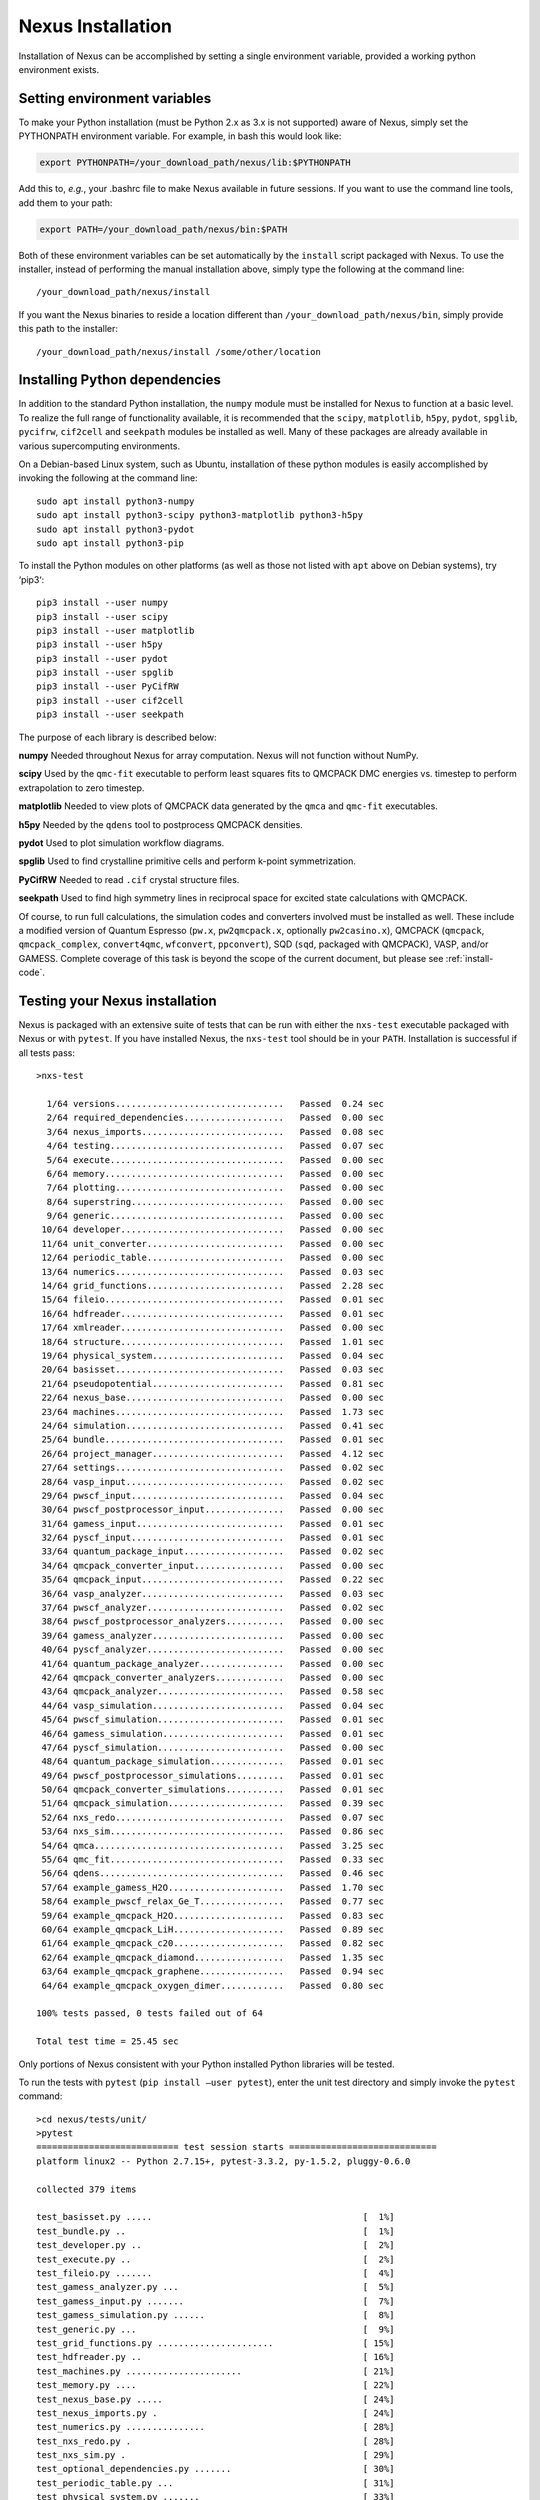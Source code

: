 .. _installation:

Nexus Installation
==================

Installation of Nexus can be accomplished by
setting a single environment variable, provided a
working python environment exists.

.. _ via a single download from ``qmcpack.org``

Setting environment variables
-----------------------------

To make your Python installation (must be Python 2.x as 3.x is not supported)
aware of Nexus, simply set the PYTHONPATH environment variable.  For example, in bash this would look like:

.. code-block:: rest

  export PYTHONPATH=/your_download_path/nexus/lib:$PYTHONPATH

Add this to, *e.g.*, your .bashrc file to make Nexus available
in future sessions.
If you want to use the command line tools, add them to your path:

.. code-block:: rest

  export PATH=/your_download_path/nexus/bin:$PATH

Both of these environment variables can be set automatically by the ``install`` script packaged with Nexus.  To use the installer, instead of performing the manual installation above, simply type the following at the command line:

::

  /your_download_path/nexus/install

If you want the Nexus binaries to reside a location different than ``/your_download_path/nexus/bin``, simply provide this path to the installer:

::

  /your_download_path/nexus/install /some/other/location

Installing Python dependencies
------------------------------

In addition to the standard Python installation, the ``numpy`` module
must be installed for Nexus to function at a basic level. To realize the
full range of functionality available, it is recommended that the
``scipy``, ``matplotlib``, ``h5py``, ``pydot``, ``spglib``, ``pycifrw``,
``cif2cell`` and ``seekpath`` modules be installed as well. Many of
these packages are already available in various supercomputing
environments.

On a Debian-based Linux system, such as Ubuntu, installation of
these python modules is easily accomplished by invoking the following at the
command line:

::

  sudo apt install python3-numpy
  sudo apt install python3-scipy python3-matplotlib python3-h5py
  sudo apt install python3-pydot
  sudo apt install python3-pip

To install the Python modules on other platforms (as well as those not
listed with ``apt`` above on Debian systems), try ‘pip3‘:

::

  pip3 install --user numpy
  pip3 install --user scipy
  pip3 install --user matplotlib
  pip3 install --user h5py
  pip3 install --user pydot
  pip3 install --user spglib
  pip3 install --user PyCifRW
  pip3 install --user cif2cell
  pip3 install --user seekpath

The purpose of each library is described below:

**numpy** Needed throughout Nexus for array computation. Nexus will not
function without NumPy.

**scipy** Used by the ``qmc-fit`` executable to perform least squares
fits to QMCPACK DMC energies vs. timestep to perform extrapolation to
zero timestep.

**matplotlib** Needed to view plots of QMCPACK data generated by the
``qmca`` and ``qmc-fit`` executables.

**h5py** Needed by the ``qdens`` tool to postprocess QMCPACK densities.

**pydot** Used to plot simulation workflow diagrams.

**spglib** Used to find crystalline primitive cells and perform k-point
symmetrization.

**PyCifRW** Needed to read ``.cif`` crystal structure files.

**seekpath** Used to find high symmetry lines in reciprocal space for
excited state calculations with QMCPACK.

Of course, to run full calculations, the simulation codes and converters
involved must be installed as well. These include a modified version of
Quantum Espresso (``pw.x``, ``pw2qmcpack.x``, optionally
``pw2casino.x``), QMCPACK (``qmcpack``, ``qmcpack_complex``,
``convert4qmc``, ``wfconvert``, ``ppconvert``), SQD (``sqd``, packaged
with QMCPACK), VASP, and/or GAMESS. Complete coverage of this task is
beyond the scope of the current document, but please see :ref:`install-code`.

Testing your Nexus installation
-------------------------------

Nexus is packaged with an extensive suite of tests that can be run with
either the ``nxs-test`` executable packaged with Nexus or with
``pytest``. If you have installed Nexus, the ``nxs-test`` tool should be
in your ``PATH``. Installation is successful if all tests pass:

::

  >nxs-test

    1/64 versions................................   Passed  0.24 sec
    2/64 required_dependencies...................   Passed  0.00 sec
    3/64 nexus_imports...........................   Passed  0.08 sec
    4/64 testing.................................   Passed  0.07 sec
    5/64 execute.................................   Passed  0.00 sec
    6/64 memory..................................   Passed  0.00 sec
    7/64 plotting................................   Passed  0.00 sec
    8/64 superstring.............................   Passed  0.00 sec
    9/64 generic.................................   Passed  0.00 sec
   10/64 developer...............................   Passed  0.00 sec
   11/64 unit_converter..........................   Passed  0.00 sec
   12/64 periodic_table..........................   Passed  0.00 sec
   13/64 numerics................................   Passed  0.03 sec
   14/64 grid_functions..........................   Passed  2.28 sec
   15/64 fileio..................................   Passed  0.01 sec
   16/64 hdfreader...............................   Passed  0.01 sec
   17/64 xmlreader...............................   Passed  0.00 sec
   18/64 structure...............................   Passed  1.01 sec
   19/64 physical_system.........................   Passed  0.04 sec
   20/64 basisset................................   Passed  0.03 sec
   21/64 pseudopotential.........................   Passed  0.81 sec
   22/64 nexus_base..............................   Passed  0.00 sec
   23/64 machines................................   Passed  1.73 sec
   24/64 simulation..............................   Passed  0.41 sec
   25/64 bundle..................................   Passed  0.01 sec
   26/64 project_manager.........................   Passed  4.12 sec
   27/64 settings................................   Passed  0.02 sec
   28/64 vasp_input..............................   Passed  0.02 sec
   29/64 pwscf_input.............................   Passed  0.04 sec
   30/64 pwscf_postprocessor_input...............   Passed  0.00 sec
   31/64 gamess_input............................   Passed  0.01 sec
   32/64 pyscf_input.............................   Passed  0.01 sec
   33/64 quantum_package_input...................   Passed  0.02 sec
   34/64 qmcpack_converter_input.................   Passed  0.00 sec
   35/64 qmcpack_input...........................   Passed  0.22 sec
   36/64 vasp_analyzer...........................   Passed  0.03 sec
   37/64 pwscf_analyzer..........................   Passed  0.02 sec
   38/64 pwscf_postprocessor_analyzers...........   Passed  0.00 sec
   39/64 gamess_analyzer.........................   Passed  0.00 sec
   40/64 pyscf_analyzer..........................   Passed  0.00 sec
   41/64 quantum_package_analyzer................   Passed  0.00 sec
   42/64 qmcpack_converter_analyzers.............   Passed  0.00 sec
   43/64 qmcpack_analyzer........................   Passed  0.58 sec
   44/64 vasp_simulation.........................   Passed  0.04 sec
   45/64 pwscf_simulation........................   Passed  0.01 sec
   46/64 gamess_simulation.......................   Passed  0.01 sec
   47/64 pyscf_simulation........................   Passed  0.00 sec
   48/64 quantum_package_simulation..............   Passed  0.01 sec
   49/64 pwscf_postprocessor_simulations.........   Passed  0.01 sec
   50/64 qmcpack_converter_simulations...........   Passed  0.01 sec
   51/64 qmcpack_simulation......................   Passed  0.39 sec
   52/64 nxs_redo................................   Passed  0.07 sec
   53/64 nxs_sim.................................   Passed  0.86 sec
   54/64 qmca....................................   Passed  3.25 sec
   55/64 qmc_fit.................................   Passed  0.33 sec
   56/64 qdens...................................   Passed  0.46 sec
   57/64 example_gamess_H2O......................   Passed  1.70 sec
   58/64 example_pwscf_relax_Ge_T................   Passed  0.77 sec
   59/64 example_qmcpack_H2O.....................   Passed  0.83 sec
   60/64 example_qmcpack_LiH.....................   Passed  0.89 sec
   61/64 example_qmcpack_c20.....................   Passed  0.82 sec
   62/64 example_qmcpack_diamond.................   Passed  1.35 sec
   63/64 example_qmcpack_graphene................   Passed  0.94 sec
   64/64 example_qmcpack_oxygen_dimer............   Passed  0.80 sec

  100% tests passed, 0 tests failed out of 64

  Total test time = 25.45 sec

Only portions of Nexus consistent with your Python installed Python
libraries will be tested.

To run the tests with ``pytest`` (``pip install –user pytest``), enter
the unit test directory and simply invoke the ``pytest`` command:

::

  >cd nexus/tests/unit/
  >pytest
  =========================== test session starts ============================
  platform linux2 -- Python 2.7.15+, pytest-3.3.2, py-1.5.2, pluggy-0.6.0

  collected 379 items

  test_basisset.py .....                                        [  1%]
  test_bundle.py ..                                             [  1%]
  test_developer.py ..                                          [  2%]
  test_execute.py ..                                            [  2%]
  test_fileio.py .......                                        [  4%]
  test_gamess_analyzer.py ...                                   [  5%]
  test_gamess_input.py .......                                  [  7%]
  test_gamess_simulation.py ......                              [  8%]
  test_generic.py ...                                           [  9%]
  test_grid_functions.py ......................                 [ 15%]
  test_hdfreader.py ..                                          [ 16%]
  test_machines.py ......................                       [ 21%]
  test_memory.py ....                                           [ 22%]
  test_nexus_base.py .....                                      [ 24%]
  test_nexus_imports.py .                                       [ 24%]
  test_numerics.py ...............                              [ 28%]
  test_nxs_redo.py .                                            [ 28%]
  test_nxs_sim.py .                                             [ 29%]
  test_optional_dependencies.py .......                         [ 30%]
  test_periodic_table.py ...                                    [ 31%]
  test_physical_system.py .......                               [ 33%]
  test_plotting.py .                                            [ 33%]
  test_project_manager.py ...........                           [ 36%]
  test_pseudopotential.py ......                                [ 38%]
  test_pwscf_analyzer.py ...                                    [ 39%]
  test_pwscf_input.py ...                                       [ 39%]
  test_pwscf_postprocessor_analyzers.py ...                     [ 40%]
  test_pwscf_postprocessor_input.py .....                       [ 41%]
  test_pwscf_postprocessor_simulations.py ......                [ 43%]
  test_pwscf_simulation.py ......                               [ 45%]
  test_pyscf_analyzer.py ..                                     [ 45%]
  test_pyscf_input.py ....                                      [ 46%]
  test_pyscf_simulation.py .....                                [ 48%]
  test_qdens.py .                                               [ 48%]
  test_qmc_fit.py .                                             [ 48%]
  test_qmca.py ...........                                      [ 51%]
  test_qmcpack_analyzer.py ......                               [ 53%]
  test_qmcpack_converter_analyzers.py ....                      [ 54%]
  test_qmcpack_converter_input.py ..........                    [ 56%]
  test_qmcpack_converter_simulations.py ..................      [ 61%]
  test_qmcpack_input.py ............                            [ 64%]
  test_qmcpack_simulation.py ......                             [ 66%]
  test_quantum_package_analyzer.py ..                           [ 66%]
  test_quantum_package_input.py ....                            [ 67%]
  test_quantum_package_simulation.py ......                     [ 69%]
  test_required_dependencies.py .                               [ 69%]
  test_settings.py ..                                           [ 70%]
  test_simulation.py ........................................   [ 80%]
  test_structure.py .................................           [ 89%]
  test_superstring.py .......                                   [ 91%]
  test_testing.py ....                                          [ 92%]
  test_unit_converter.py ...                                    [ 93%]
  test_vasp_analyzer.py ....                                    [ 94%]
  test_vasp_input.py .......                                    [ 96%]
  test_vasp_simulation.py .......                               [ 97%]
  test_versions.py .....                                        [ 99%]
  test_xmlreader.py ...                                         [100%]

  ======================= 379 passed in 17.18 seconds ========================

Assessing Test Coverage (Developer Topic)
~~~~~~~~~~~~~~~~~~~~~~~~~~~~~~~~~~~~~~~~~

Code coverage can be assessed by using the ``coverage`` tool
(``pip install –user coverage``):

::

  >cd nexus/bin/
  >coverage run nxs-test
  ...
  >coverage report | grep nexus/lib

  nexus/lib/basisset.py                      631    375    41%
  nexus/lib/bundle.py                        191     68    64%
  nexus/lib/debug.py                          12      6    50%
  nexus/lib/developer.py                     261     97    63%
  nexus/lib/execute.py                        13      2    85%
  nexus/lib/fileio.py                        957    373    61%
  nexus/lib/gamess.py                        102     20    80%
  nexus/lib/gamess_analyzer.py               305    149    51%
  nexus/lib/gamess_input.py                  597    167    72%
  nexus/lib/generic.py                       817    173    79%
  nexus/lib/grid_functions.py               1192    435    64%
  nexus/lib/hdfreader.py                     215     61    72%
  nexus/lib/machines.py                     1887    463    75%
  nexus/lib/memory.py                         60      7    88%
  nexus/lib/nexus.py                         297    140    53%
  nexus/lib/nexus_base.py                     74     11    85%
  nexus/lib/numerics.py                      756    372    51%
  nexus/lib/periodic_table.py               1505     24    98%
  nexus/lib/physical_system.py               427     73    83%
  nexus/lib/plotting.py                       22      7    68%
  nexus/lib/project_manager.py               234     37    84%
  nexus/lib/pseudopotential.py              1225    559    54%
  nexus/lib/pwscf.py                         198     73    63%
  nexus/lib/pwscf_analyzer.py                634    316    50%
  nexus/lib/pwscf_data_reader.py             132    120     9%
  nexus/lib/pwscf_input.py                  1261    563    55%
  nexus/lib/pwscf_postprocessors.py          434     56    87%
  nexus/lib/pyscf_analyzer.py                  3      0   100%
  nexus/lib/pyscf_input.py                   181     26    86%
  nexus/lib/pyscf_sim.py                      57      8    86%
  nexus/lib/qmcpack.py                       344    146    58%
  nexus/lib/qmcpack_analyzer.py              457    104    77%
  nexus/lib/qmcpack_analyzer_base.py         327    137    58%
  nexus/lib/qmcpack_converters.py            507     83    84%
  nexus/lib/qmcpack_input.py                3605   1439    60%
  nexus/lib/qmcpack_method_analyzers.py      198     64    68%
  nexus/lib/qmcpack_property_analyzers.py    205     97    53%
  nexus/lib/qmcpack_quantity_analyzers.py   2070   1789    14%
  nexus/lib/qmcpack_result_analyzers.py      285    142    50%
  nexus/lib/quantum_package.py               253    141    44%
  nexus/lib/quantum_package_analyzer.py        3      0   100%
  nexus/lib/quantum_package_input.py         338    164    51%
  nexus/lib/simulation.py                   1019    169    83%
  nexus/lib/structure.py                    3830   2055    46%
  nexus/lib/superstring.py                   311    199    36%
  nexus/lib/testing.py                       409     67    84%
  nexus/lib/unit_converter.py                121      4    97%
  nexus/lib/vasp.py                           94     15    84%
  nexus/lib/vasp_analyzer.py                 548     73    87%
  nexus/lib/vasp_input.py                    906    412    55%
  nexus/lib/versions.py                      335     50    85%
  nexus/lib/xmlreader.py                     260     54    79%

The first column is the total number of statements, the second is the
number not yet covered by the tests and the third is the percent
covered. By translating the first and second columns into totals reveals
that overall coverage is currently about 61%.

To obtain an annotated view of the statements in the source that are not
yet covered, run:

::

  >coverage html

Open ``htmlcov/index.html`` in a browser to view the report. More
information regarding the ``coverage`` tool can be found at
https://coverage.readthedocs.io/en/v4.5.x/.
